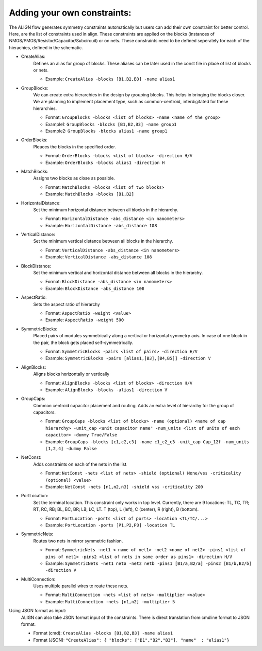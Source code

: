 Adding your own constraints:
===========================================================

The ALIGN flow generates symmetry constraints automatically but users can add their own constraint for better control.
Here, are the list of constraints used in align. These constraints are applied on the blocks (instances of NMOS/PMOS/Resistor/Capacitor/Subcircuit) or on nets.
These constraints need to be defined seperately for each of the hierachies, defined in the schematic.

* CreateAlias:
	Defines an alias for group of blocks. These aliases can be later used in the const file in place of list of blocks or nets.

	* Example: ``CreateAlias -blocks [B1,B2,B3] -name alias1``

* GroupBlocks:
	We can create extra hierarchies in the design by grouping blocks. This helps in bringing the blocks closer. 
	We are planning to implement placement type, such as common-centroid, interdigitated for these hierarchies.

	* Format: ``GroupBlocks -blocks <list of blocks> -name <name of the group>``
	* Example1: ``GroupBlocks -blocks [B1,B2,B3] -name group1``
	* Example2: ``GroupBlocks -blocks alias1 -name group1``

* OrderBlocks:
	Pleaces the blocks in the specified order.

	* Format: ``OrderBlocks -blocks <list of blocks> -direction H/V``
	* Example: ``OrderBlocks -blocks alias1 -direction H``

	.. image:: images/OrderBlocks.PNG

* MatchBlocks:
	Assigns two blocks as close as possible.

	* Format: ``MatchBlocks -blocks <list of two blocks>``
	* Example: ``MatchBlocks -blocks [B1,B2]``

* HorizontalDistance: 
	Set the minimum horizontal distance between all blocks in the hierarchy.

	* Format: ``HorizontalDistance -abs_distance <in nanometers>``
	* Example: ``HorizontalDistance -abs_distance 108``

	.. image:: images/HorizontalDistance.PNG

* VerticalDistance: 
	Set the minimum vertical distance between all blocks in the hierarchy.

	* Format: ``VerticalDistance -abs_distance <in nanometers>``
	* Example: ``VerticalDistance -abs_distance 108``

	.. image:: images/VerticalDistance.PNG

* BlockDistance: 
	Set the minimum vertical and horizontal distance between all blocks in the hierarchy.

	* Format: ``BlockDistance -abs_distance <in nanometers>``
	* Example: ``BlockDistance -abs_distance 108``

	.. image:: images/VerticalDistance.PNG
	.. image:: images/HorizontalDistance.PNG

* AspectRatio:
	Sets the aspect ratio of hierarchy 

	* Format: ``AspectRatio -weight <value>``
	* Example: ``AspectRatio -weight 500``

* SymmetricBlocks:
	Placed pairs of modules symmetrically along a vertical or horizontal symmetry axis. 
	In case of one block in the pair, the block gets placed self-symmetrically.

	* Format: ``SymmetricBlocks -pairs <list of pairs> -direction H/V``
	* Example: ``SymmetricBlocks -pairs [alias1,[B3],[B4,B5]] -direction V``

	.. image:: images/SymmetricBlocks.PNG

* AlignBlocks:
	Aligns blocks horizontally or vertically

	* Format: ``AlignBlocks -blocks <list of blocks> -direction H/V``
	* Example: ``AlignBlocks -blocks -alias1 -direction V``

	.. image:: images/AlignBlocks.PNG

* GroupCaps:
	Common centroid capacitor placement and routing. Adds an extra level of hierarchy for the group of capacitors.

	* Format: ``GroupCaps -blocks <list of blocks> -name (optional) <name of cap hierarchy> -unit_cap <unit capacitor name" -num_units <list of units of each capacitor> -dummy True/False``
	* Example: ``GroupCaps -blocks [c1,c2,c3] -name c1_c2_c3 -unit_cap Cap_12f -num_units [1,2,4] -dummy False``

* NetConst:
	Adds constraints on each of the nets in the list.

	* Format: ``NetConst -nets <list of nets> -shield (optional) None/vss -criticality (optional) <value>``
	* Example: ``NetConst -nets [n1,n2,n3] -shield vss -criticality 200``

* PortLocation:
	Set the terminal location. This constraint only works in top level. Currently, there are 9 locations:  TL, TC, TR; RT, RC, RB; BL, BC, BR; LB, LC, LT.
	T (top), L (left), C (center), R (right), B (bottom).

	* Format: ``PortLocation -ports <list of ports> -location <TL/TC/...>``
	* Example: ``PortLocation -ports [P1,P2,P3] -location TL``

* SymmetricNets:
	Routes two nets in mirror symmetric fashion.

	* Format: ``SymmetricNets -net1 < name of net1> -net2 <name of net2> -pins1 <list of pins of net1> -pins2 <list of nets in same order as pins1> -direction H/V``
	* Example: ``SymmetricNets -net1 neta -net2 netb -pins1 [B1/a,B2/a] -pins2 [B1/b,B2/b] -direction V``

* MultiConnection:
	Uses multiple parallel wires to route these nets.

	* Format: ``MultiConnection -nets <list of nets> -multiplier <value>``
	* Example: ``MultiConnection -nets [n1,n2] -multiplier 5``


Using JSON format as input:
	ALIGN can also take JSON format input of the constraints. There is direct translation from cmdline format to JSON format.

	* Format (cmd): ``CreateAlias -blocks [B1,B2,B3] -name alias1``
	* Format (JSON): ``"CreateAlias": { "blocks": ["B1","B2","B3"], "name"  : "alias1"}``

